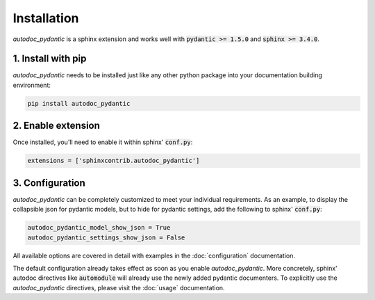 ============
Installation
============

*autodoc_pydantic* is a sphinx extension and works well with
:code:`pydantic >= 1.5.0` and :code:`sphinx >= 3.4.0`.

1. Install with pip
===================

*autodoc_pydantic* needs to be installed just like any other python package
into your documentation building environment:

.. code-block:: bash

   pip install autodoc_pydantic

2. Enable extension
===================

Once installed, you'll need to enable it within sphinx' :code:`conf.py`:

.. code-block:: python

   extensions = ['sphinxcontrib.autodoc_pydantic']

3. Configuration
================

*autodoc_pydantic* can be completely customized to meet your individual requirements.
As an example, to display the collapsible json for pydantic models, but to hide for
pydantic settings, add the following to sphinx' :code:`conf.py`:

.. code-block:: python

   autodoc_pydantic_model_show_json = True
   autodoc_pydantic_settings_show_json = False

All available options are covered in detail with examples in the :doc:`configuration` documentation.

The default configuration already takes effect as soon as you enable *autodoc_pydantic*.
More concretely, sphinx' autodoc directives like :code:`automodule` will already use the
newly added pydantic documenters. To explicitly use the *autodoc_pydantic* directives,
please visit the :doc:`usage` documentation.